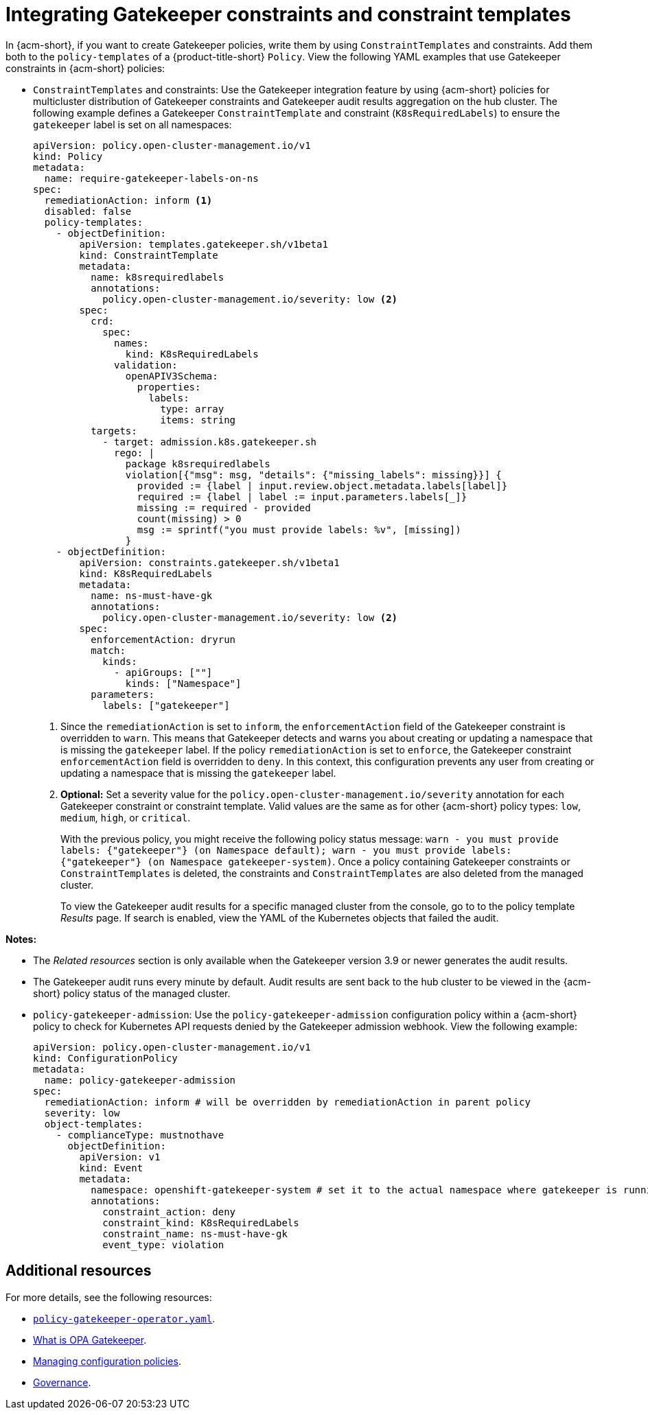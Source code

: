 [#integrating-gatekeeper-constraints-templates]
= Integrating Gatekeeper constraints and constraint templates

In {acm-short}, if you want to create Gatekeeper policies, write them by using `ConstraintTemplates` and constraints. Add them both to the `policy-templates` of a {product-title-short} `Policy`. View the following YAML examples that use Gatekeeper constraints in {acm-short} policies:

- `ConstraintTemplates` and constraints: Use the Gatekeeper integration feature by using {acm-short} policies for multicluster distribution of Gatekeeper constraints and Gatekeeper audit results aggregation on the hub cluster. The following example defines a Gatekeeper `ConstraintTemplate` and constraint (`K8sRequiredLabels`) to ensure the `gatekeeper` label is set on all namespaces:

+
[source,yaml]
----
apiVersion: policy.open-cluster-management.io/v1
kind: Policy
metadata:
  name: require-gatekeeper-labels-on-ns
spec:
  remediationAction: inform <1>
  disabled: false
  policy-templates:
    - objectDefinition:
        apiVersion: templates.gatekeeper.sh/v1beta1
        kind: ConstraintTemplate
        metadata:
          name: k8srequiredlabels
          annotations:
            policy.open-cluster-management.io/severity: low <2>
        spec:
          crd:
            spec:
              names:
                kind: K8sRequiredLabels
              validation:
                openAPIV3Schema:
                  properties:
                    labels:
                      type: array
                      items: string
          targets:
            - target: admission.k8s.gatekeeper.sh
              rego: |
                package k8srequiredlabels
                violation[{"msg": msg, "details": {"missing_labels": missing}}] {
                  provided := {label | input.review.object.metadata.labels[label]}
                  required := {label | label := input.parameters.labels[_]}
                  missing := required - provided
                  count(missing) > 0
                  msg := sprintf("you must provide labels: %v", [missing])
                }
    - objectDefinition:
        apiVersion: constraints.gatekeeper.sh/v1beta1
        kind: K8sRequiredLabels
        metadata:
          name: ns-must-have-gk
          annotations:
            policy.open-cluster-management.io/severity: low <2>
        spec:
          enforcementAction: dryrun
          match:
            kinds:
              - apiGroups: [""]
                kinds: ["Namespace"]
          parameters:
            labels: ["gatekeeper"]
----
+
<1> Since the `remediationAction` is set to `inform`, the `enforcementAction` field of the Gatekeeper constraint is overridden to `warn`. This means that Gatekeeper detects and warns you about creating or updating a namespace that is missing the `gatekeeper` label. If the policy `remediationAction` is set to `enforce`, the Gatekeeper constraint `enforcementAction` field is overridden to `deny`. In this context, this configuration prevents any user from creating or updating a namespace that is missing the `gatekeeper` label.
+
<2> *Optional:* Set a severity value for the `policy.open-cluster-management.io/severity` annotation for each Gatekeeper constraint or constraint template. Valid values are the same as for other {acm-short} policy types: `low`, `medium`, `high`, or `critical`.
+
With the previous policy, you might receive the following policy status message: `warn - you must provide labels: {"gatekeeper"} (on Namespace default); warn - you must provide labels: {"gatekeeper"} (on Namespace gatekeeper-system)`. Once a policy containing Gatekeeper constraints or `ConstraintTemplates` is deleted, the constraints and `ConstraintTemplates` are also deleted from the managed cluster.
+
To view the Gatekeeper audit results for a specific managed cluster from the console, go to to the policy template _Results_ page. If search is enabled, view the YAML of the Kubernetes objects that failed the audit. 

*Notes:* 

- The _Related resources_ section is only available when the Gatekeeper version 3.9 or newer generates the audit results. 
- The Gatekeeper audit runs every minute by default. Audit results are sent back to the hub cluster to be viewed in the {acm-short} policy status of the managed cluster.
- `policy-gatekeeper-admission`: Use the `policy-gatekeeper-admission` configuration policy within a {acm-short} policy to check for Kubernetes API requests denied by the Gatekeeper admission webhook. View the following example:

+
[source,yaml]
----
apiVersion: policy.open-cluster-management.io/v1
kind: ConfigurationPolicy
metadata:
  name: policy-gatekeeper-admission
spec:
  remediationAction: inform # will be overridden by remediationAction in parent policy
  severity: low
  object-templates:
    - complianceType: mustnothave
      objectDefinition:
        apiVersion: v1
        kind: Event
        metadata:
          namespace: openshift-gatekeeper-system # set it to the actual namespace where gatekeeper is running if different
          annotations:
            constraint_action: deny
            constraint_kind: K8sRequiredLabels
            constraint_name: ns-must-have-gk
            event_type: violation
----


[#additional-resources-gk]
== Additional resources

For more details, see the following resources: 

- link:https://github.com/open-cluster-management-io/policy-collection/blob/main/stable/CM-Configuration-Management/policy-gatekeeper-operator-downstream.yaml[`policy-gatekeeper-operator.yaml`].

- link:https://www.openpolicyagent.org/docs/latest/kubernetes-introduction/#what-is-opa-gatekeeper[What is OPA Gatekeeper].

- xref:../../governance/create_config_pol.adoc#managing-configuration-policies[Managing configuration policies].

- xref:../../governance/grc_intro.adoc#governance[Governance]. 
